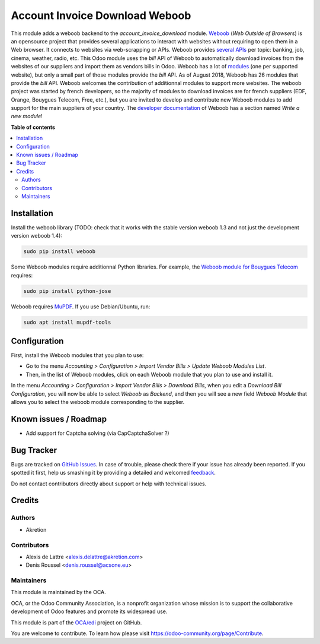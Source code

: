 ===============================
Account Invoice Download Weboob
===============================

.. !!!!!!!!!!!!!!!!!!!!!!!!!!!!!!!!!!!!!!!!!!!!!!!!!!!!
   !! This file is generated by oca-gen-addon-readme !!
   !! changes will be overwritten.                   !!
   !!!!!!!!!!!!!!!!!!!!!!!!!!!!!!!!!!!!!!!!!!!!!!!!!!!!

.. |badge1| image:: https://img.shields.io/badge/licence-AGPL--3-blue.png
    :target: http://www.gnu.org/licenses/agpl-3.0-standalone.html
    :alt: License: AGPL-3
.. |badge2| image:: https://img.shields.io/badge/github-OCA%2Fedi-lightgray.png?logo=github
    :target: https://github.com/OCA/edi/tree/11.0/account_invoice_download_weboob
    :alt: OCA/edi
.. |badge3| image:: https://img.shields.io/badge/weblate-Translate%20me-F47D42.png
    :target: https://translation.odoo-community.org/projects/edi-11-0/edi-11-0-account_invoice_download_weboob
    :alt: Translate me on Weblate
.. |badge4| image:: https://img.shields.io/badge/runbot-Try%20me-875A7B.png
    :target: https://runbot.odoo-community.org/runbot/226/11.0
    :alt: Try me on Runbot

|badge1| |badge2| |badge3| |badge4| 

This module adds a weboob backend to the *account_invoice_download* module. `Weboob <http://weboob.org/>`_ (*Web Outside of Browsers*) is an opensource project that provides several applications to interact with websites without requiring to open them in a Web browser. It connects to websites via web-scrapping or APIs. Weboob provides `several APIs <http://dev.weboob.org/api/capabilities/index.html>`_ per topic: banking, job, cinema, weather, radio, etc. This Odoo module uses the *bill* API of Weboob to automatically download invoices from the websites of our suppliers and import them as vendors bills in Odoo. Weboob has a lot of `modules <http://weboob.org/modules>`_ (one per supported website), but only a small part of those modules provide the *bill* API. As of August 2018, Weboob has 26 modules that provide the *bill* API. Weboob welcomes the contribution of additionnal modules to support more websites. The weboob project was started by french developers, so the majority of modules to download invoices are for french suppliers (EDF, Orange, Bouygues Telecom, Free, etc.), but you are invited to develop and contribute new Weboob modules to add support for the main suppliers of your country. The `developer documentation <http://dev.weboob.org/>`_ of Weboob has a section named *Write a new module*!

**Table of contents**

.. contents::
   :local:

Installation
============

Install the weboob library (TODO: check that it works with the stable version weboob 1.3 and not just the development version weboob 1.4):

.. code::

  sudo pip install weboob

Some Weboob modules require additionnal Python libraries. For example, the `Weboob module for Bouygues Telecom <http://weboob.org/modules#mod_bouygues>`_ requires:

.. code::

  sudo pip install python-jose

Weboob requires `MuPDF <https://mupdf.com/>`_. If you use Debian/Ubuntu, run:

.. code::

  sudo apt install mupdf-tools

Configuration
=============

First, install the Weboob modules that you plan to use:

* Go to the menu *Accounting > Configuration > Import Vendor Bills > Update Weboob Modules List*.
* Then, in the list of Weboob modules, click on each Weboob module that you plan to use and install it.

In the menu *Accounting > Configuration > Import Vendor Bills > Download Bills*, when you edit a *Download Bill Configuration*, you will now be able to select *Weboob* as *Backend*, and then you will see a new field *Weboob Module* that allows you to select the weboob module corresponding to the supplier.

Known issues / Roadmap
======================

* Add support for Captcha solving (via CapCaptchaSolver ?)

Bug Tracker
===========

Bugs are tracked on `GitHub Issues <https://github.com/OCA/edi/issues>`_.
In case of trouble, please check there if your issue has already been reported.
If you spotted it first, help us smashing it by providing a detailed and welcomed
`feedback <https://github.com/OCA/edi/issues/new?body=module:%20account_invoice_download_weboob%0Aversion:%2011.0%0A%0A**Steps%20to%20reproduce**%0A-%20...%0A%0A**Current%20behavior**%0A%0A**Expected%20behavior**>`_.

Do not contact contributors directly about support or help with technical issues.

Credits
=======

Authors
~~~~~~~

* Akretion

Contributors
~~~~~~~~~~~~

* Alexis de Lattre <alexis.delattre@akretion.com>
* Denis Roussel <denis.roussel@acsone.eu>

Maintainers
~~~~~~~~~~~

This module is maintained by the OCA.

.. image:: https://odoo-community.org/logo.png
   :alt: Odoo Community Association
   :target: https://odoo-community.org

OCA, or the Odoo Community Association, is a nonprofit organization whose
mission is to support the collaborative development of Odoo features and
promote its widespread use.

This module is part of the `OCA/edi <https://github.com/OCA/edi/tree/11.0/account_invoice_download_weboob>`_ project on GitHub.

You are welcome to contribute. To learn how please visit https://odoo-community.org/page/Contribute.
